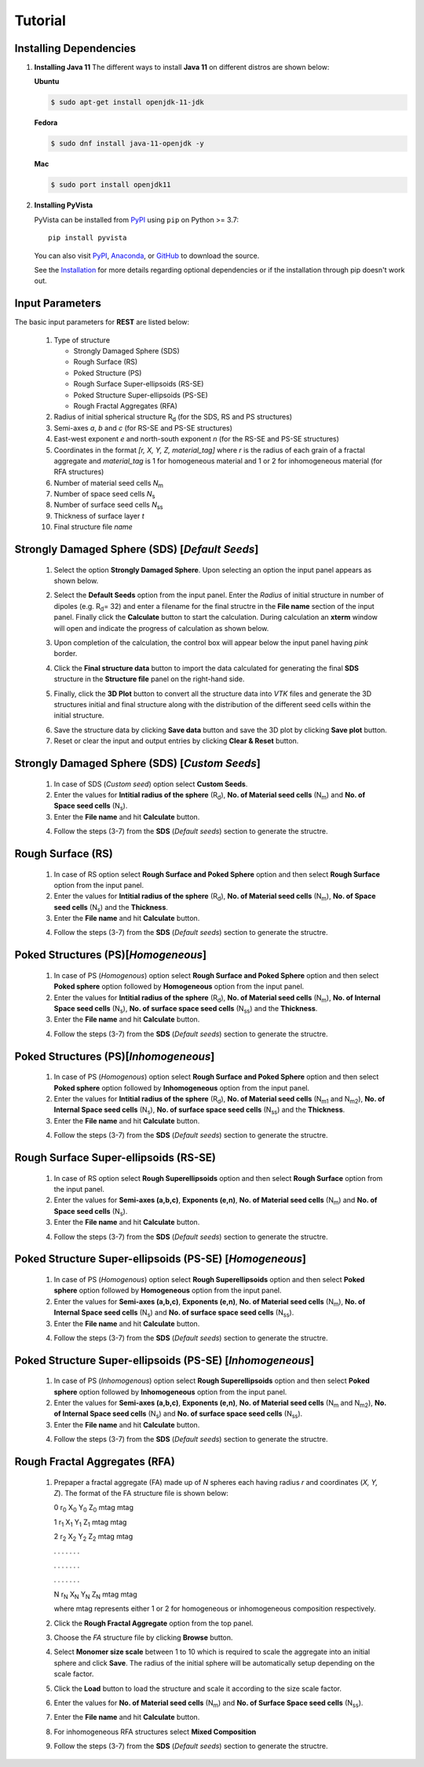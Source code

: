 Tutorial
========

.. _installing_dependencies:

Installing Dependencies
-----------------------
1. **Installing Java 11**
   The different ways to install **Java 11** on different distros are shown below:
   
   **Ubuntu**

   .. code-block:: console

      $ sudo apt-get install openjdk-11-jdk

   **Fedora**
   
   .. code-block:: console
   
      $ sudo dnf install java-11-openjdk -y
      
   **Mac** 
      
   .. code-block:: console
   
      $ sudo port install openjdk11
      
2. **Installing PyVista**

   PyVista can be installed from `PyPI <https://pypi.org/project/pyvista/>`_
   using ``pip`` on Python >= 3.7::

      pip install pyvista

   You can also visit `PyPI <https://pypi.org/project/pyvista/>`_,
   `Anaconda <https://anaconda.org/conda-forge/pyvista>`_, or
   `GitHub <https://github.com/pyvista/pyvista>`_ to download the source.

   See the `Installation <http://docs.pyvista.org/getting-started/installation.html#install-ref.>`_
   for more details regarding optional dependencies or if the installation through pip doesn't work out.
   
   
.. _input_parameters:

Input Parameters
----------------

The basic input parameters for **REST** are listed below:

   1. Type of structure
      
      * Strongly Damaged Sphere (SDS)
      * Rough Surface (RS)
      * Poked Structure (PS)
      * Rough Surface Super-ellipsoids (RS-SE)
      * Poked Structure Super-ellipsoids (PS-SE)
      * Rough Fractal Aggregates (RFA)
      
   2. Radius of initial spherical structure R\ :sub:`d` (for the SDS, RS and PS structures)
   3. Semi-axes *a*, *b* and *c* (for RS-SE and PS-SE structures)
   4. East-west exponent *e* and north-south exponent *n* (for the RS-SE and PS-SE structures)
   5. Coordinates in the format *[r, X, Y, Z, material_tag]* where *r* is the radius of each grain of a fractal aggregate and *material_tag* is 1 for                         homogeneous material and 1 or 2 for inhomogeneous material (for RFA structures)
   6. Number of material seed cells *N*\ :sub:`m`
   7. Number of space seed cells *N*\ :sub:`s`
   8. Number of surface seed cells *N*\ :sub:`ss`
   9. Thickness of surface layer *t*
   10. Final structure file *name*
   

.. _strongly_damaged_sphere:

Strongly Damaged Sphere (SDS) [*Default Seeds*]
--------------------------------------------

   1. Select the option **Strongly Damaged Sphere**. Upon selecting an option the input panel appears as shown below.

   .. image:: er3.png

   2. Select the **Default Seeds** option from the input panel. Enter the *Radius* of initial structure in number of dipoles (e.g. R\ :sub:`d`\ = 32) and         enter a      filename for the final structre in the **File name** section of the input panel. Finally click the **Calculate** button to start the           calculation.        During calculation an **xterm** window will open and indicate the progress of calculation as shown below.

   .. image:: er4.png

   3. Upon completion of the calculation, the control box will appear below the input panel having *pink* border.

   .. image:: er5.png

   4. Click the **Final structure data** button to import the data calculated for generating the final **SDS** structure in the **Structure file** panel on       the right-hand side.

   .. image:: er7.png

   5. Finally, click the **3D Plot** button to convert all the structure data into *VTK* files and generate the 3D structures initial and final structure      along with the distribution of the different seed cells within the initial structure.

   .. image:: e8.png

   6. Save the structure data by clicking **Save data** button and save the 3D plot by clicking **Save plot** button. 
   7. Reset or clear the input and output entries by clicking **Clear & Reset** button.

.. _strongly_damaged_sphere_custom:

Strongly Damaged Sphere (SDS) [*Custom Seeds*]
----------------------------------------------
   1. In case of SDS (*Custom seed*) option select **Custom Seeds**.
   2. Enter the values for **Intitial radius of the sphere** (R\ :sub:`d`\), **No. of Material seed cells** (N\ :sub:`m`\) and **No. of Space seed              cells** (N\ :sub:`s`\).
   3. Enter the **File name** and hit **Calculate** button.
   
   .. image:: sds_c.png
   4. Follow the steps (3-7) from the **SDS** (*Default seeds*) section to generate the structre.


.. _rough_surface:

Rough Surface (RS)
------------------
   1. In case of RS option select **Rough Surface and Poked Sphere** option and then select **Rough Surface** option from the input panel.
   2. Enter the values for **Intitial radius of the sphere** (R\ :sub:`d`\), **No. of Material seed cells** (N\ :sub:`m`\), **No. of Space seed              cells** (N\ :sub:`s`\) and the **Thickness**.
   3. Enter the **File name** and hit **Calculate** button.
   
   .. image:: rs1.png
   4. Follow the steps (3-7) from the **SDS** (*Default seeds*) section to generate the structre.


.. _poked_structures:

Poked Structures (PS)[*Homogeneous*]
---------------------
   1. In case of PS (*Homogenous*) option select **Rough Surface and Poked Sphere** option and then select **Poked sphere** option followed by                 **Homogeneous** option from the input panel.
   2. Enter the values for **Intitial radius of the sphere** (R\ :sub:`d`\), **No. of Material seed cells** (N\ :sub:`m`\), **No. of Internal Space seed       cells** (N\ :sub:`s`\), **No. of surface space seed cells** (N\ :sub:`ss`\) and the **Thickness**.
   3. Enter the **File name** and hit **Calculate** button.
   
   .. image:: ps_h.png
   4. Follow the steps (3-7) from the **SDS** (*Default seeds*) section to generate the structre.
   
   .. _poked_structures_inhomogeneous:

Poked Structures (PS)[*Inhomogeneous*]
---------------------
   1. In case of PS (*Homogenous*) option select **Rough Surface and Poked Sphere** option and then select **Poked sphere** option followed by                 **Inhomogeneous** option from the input panel.
   2. Enter the values for **Intitial radius of the sphere** (R\ :sub:`d`\), **No. of Material seed cells** (N\ :sub:`m1` and N\ :sub:`m2`), **No. of         Internal Space seed       cells** (N\ :sub:`s`\), **No. of surface space seed cells** (N\ :sub:`ss`\) and the **Thickness**.
   3. Enter the **File name** and hit **Calculate** button.
   
   .. image:: ps_inh.png
   4. Follow the steps (3-7) from the **SDS** (*Default seeds*) section to generate the structre.


.. _rough_surface_super-ellipsoids:

Rough Surface Super-ellipsoids (RS-SE)
--------------------------------------
   1. In case of RS option select **Rough Superellipsoids** option and then select **Rough Surface** option from the input panel.
   2. Enter the values for **Semi-axes (a,b,c)**, **Exponents (e,n)**, **No. of Material seed cells** (N\ :sub:`m`\) and **No. of Space seed                   cells** (N\ :sub:`s`\).
   3. Enter the **File name** and hit **Calculate** button.
   
   .. image:: rs_se.png
   4. Follow the steps (3-7) from the **SDS** (*Default seeds*) section to generate the structre.

.. _poked_structure_super-ellipsoids_homogeneous:

Poked Structure Super-ellipsoids (PS-SE) [*Homogeneous*]
----------------------------------------
   1. In case of PS (*Homogenous*) option select **Rough Superellipsoids** option and then select **Poked sphere** option followed by                           **Homogeneous** option from the input panel.
   2. Enter the values for **Semi-axes (a,b,c)**, **Exponents (e,n)**, **No. of Material seed cells** (N\ :sub:`m`\), **No. of Internal Space seed             cells** (N\ :sub:`s`\) and **No. of surface space seed cells** (N\ :sub:`ss`\).
   3. Enter the **File name** and hit **Calculate** button.
   
   .. image:: ps_se.png
   4. Follow the steps (3-7) from the **SDS** (*Default seeds*) section to generate the structre.
   
.. _poked_structure_super-ellipsoids_ihomogeneous:   
   
Poked Structure Super-ellipsoids (PS-SE) [*Inhomogeneous*]
----------------------------------------
   1. In case of PS (*Inhomogenous*) option select **Rough Superellipsoids** option and then select **Poked sphere** option followed by                         **Inhomogeneous** option from the input panel.
   2. Enter the values for **Semi-axes (a,b,c)**, **Exponents (e,n)**, **No. of Material seed cells** (N\ :sub:`m` and N\ :sub:`m2`), **No. of Internal         Space seed cells** (N\ :sub:`s`\) and **No. of surface space seed cells** (N\ :sub:`ss`\).
   3. Enter the **File name** and hit **Calculate** button.
   
   .. image:: ps_se_inh.png
   4. Follow the steps (3-7) from the **SDS** (*Default seeds*) section to generate the structre.
   
.. _rough_fractal_aggregates:

Rough Fractal Aggregates (RFA)
------------------------------
   1. Prepaper a fractal aggregate (FA) made up of *N* spheres each having radius *r* and coordinates (*X, Y, Z*). The format of the FA structure file is       shown below:
      
      0  r\ :sub:`0` X\ :sub:`0` Y\ :sub:`0` Z\ :sub:`0` mtag  mtag
      
      1  r\ :sub:`1` X\ :sub:`1` Y\ :sub:`1` Z\ :sub:`1` mtag  mtag
      
      2  r\ :sub:`2` X\ :sub:`2` Y\ :sub:`2` Z\ :sub:`2` mtag  mtag
      
      .        .           .           .           .        .     .
      
      .        .           .           .           .        .     .        
      
      .        .           .           .           .        .     .
      
      
      N  r\ :sub:`N` X\ :sub:`N` Y\ :sub:`N` Z\ :sub:`N` mtag  mtag


      where mtag represents either 1 or 2 for homogeneous or inhomogeneous composition respectively.


   2. Click the **Rough Fractal Aggregate** option from the top panel.
   3. Choose the *FA* structure file by clicking **Browse** button.
   4. Select **Monomer size scale** between 1 to 10 which is required to scale the aggregate into an initial sphere and click **Save**. The radius of the       initial sphere will be automatically setup depending on the scale factor.
   5. Click the **Load** button to load the structure and scale it according to the size scale factor.
   6. Enter the values for **No. of Material seed cells** (N\ :sub:`m`) and **No. of Surface Space seed cells** (N\ :sub:`ss`\).
   7. Enter the **File name** and hit **Calculate** button.
   
   .. image:: rfa_h.png
   8. For inhomogeneous RFA structures select **Mixed Composition**
   
   .. image:: rfa_inh.png
   9. Follow the steps (3-7) from the **SDS** (*Default seeds*) section to generate the structre.
   
         


     

